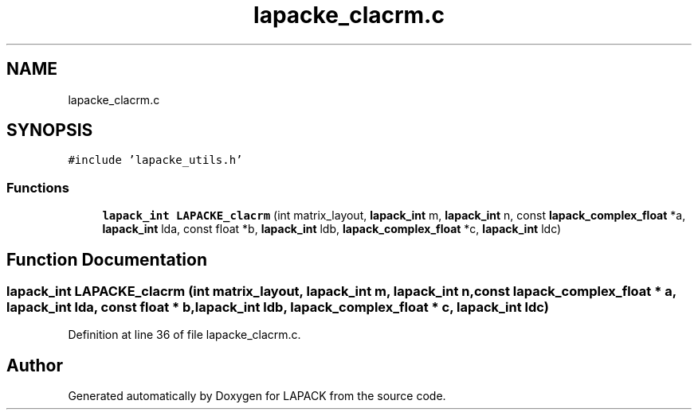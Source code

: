.TH "lapacke_clacrm.c" 3 "Tue Nov 14 2017" "Version 3.8.0" "LAPACK" \" -*- nroff -*-
.ad l
.nh
.SH NAME
lapacke_clacrm.c
.SH SYNOPSIS
.br
.PP
\fC#include 'lapacke_utils\&.h'\fP
.br

.SS "Functions"

.in +1c
.ti -1c
.RI "\fBlapack_int\fP \fBLAPACKE_clacrm\fP (int matrix_layout, \fBlapack_int\fP m, \fBlapack_int\fP n, const \fBlapack_complex_float\fP *a, \fBlapack_int\fP lda, const float *b, \fBlapack_int\fP ldb, \fBlapack_complex_float\fP *c, \fBlapack_int\fP ldc)"
.br
.in -1c
.SH "Function Documentation"
.PP 
.SS "\fBlapack_int\fP LAPACKE_clacrm (int matrix_layout, \fBlapack_int\fP m, \fBlapack_int\fP n, const \fBlapack_complex_float\fP * a, \fBlapack_int\fP lda, const float * b, \fBlapack_int\fP ldb, \fBlapack_complex_float\fP * c, \fBlapack_int\fP ldc)"

.PP
Definition at line 36 of file lapacke_clacrm\&.c\&.
.SH "Author"
.PP 
Generated automatically by Doxygen for LAPACK from the source code\&.

